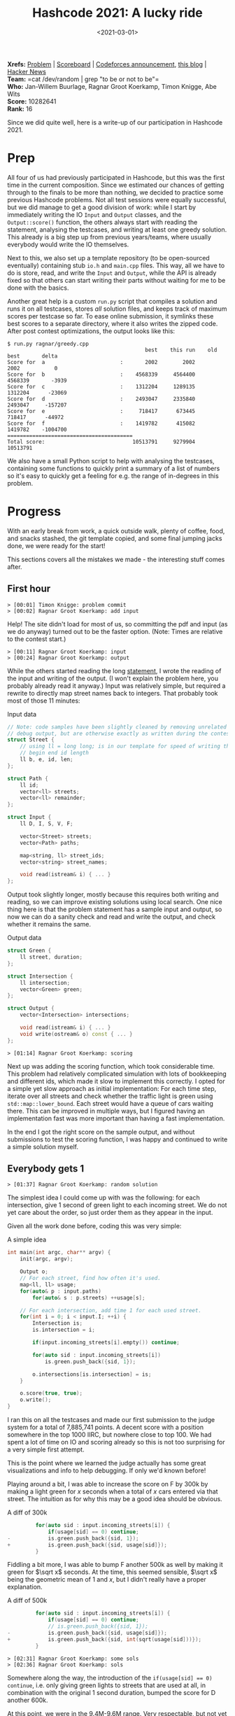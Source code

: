 #+title: Hashcode 2021: A lucky ride
#+filetags: @misc competitive-programming
#+OPTIONS: ^:{}
#+hugo_front_matter_key_replace: author>authors
#+toc: headlines 0
#+hugo_paired_shortcodes: %notice %detail
#+date: <2021-03-01>

*Xrefs:* [[https://hashcodejudge.withgoogle.com/#/rounds/5879728443490304/][Problem]] | [[https://hashcodejudge.withgoogle.com/scoreboard][Scoreboard]] | [[https://codeforces.com/blog/entry/88188][Codeforces announcement]], [[https://codeforces.com/blog/entry/88328][this blog]] | [[https://news.ycombinator.com/item?id=26319076][Hacker News]]\\
*Team:* =cat /dev/random | grep "to be or not to be"=\\
*Who:* Jan-Willem Buurlage, Ragnar Groot Koerkamp, Timon Knigge, Abe Wits\\
*Score:* 10282641\\
*Rank:* 16

Since we did quite well, here is a write-up of our participation in
Hashcode 2021.

* Prep
   :PROPERTIES:
   :CUSTOM_ID: prep
   :END:
All four of us had previously participated in Hashcode, but this was the
first time in the current composition. Since we estimated our chances of
getting through to the finals to be more than nothing, we decided to
practice some previous Hashcode problems. Not all test sessions were
equally successful, but we did manage to get a good division of work:
while I start by immediately writing the IO =Input= and =Output=
classes, and the =Output::score()= function, the others always start
with reading the statement, analysing the testcases, and writing at
least one greedy solution. This already is a big step up from previous
years/teams, where usually everybody would write the IO themselves.

Next to this, we also set up a template repository (to be open-sourced
eventually) containing stub =io.h= and =main.cpp= files. This way, all
we have to do is store, read, and write the =Input= and =Output=, while
the API is already fixed so that others can start writing their parts
without waiting for me to be done with the basics.

Another great help is a custom =run.py= script that compiles a solution
and runs it on all testcases, stores /all/ solution files, and keeps
track of maximum scores per testcase so far. To ease online submission,
it symlinks these best scores to a separate directory, where it also
writes the zipped code. After post contest optimizations, the output
looks like this:

#+begin_src
$ run.py ragnar/greedy.cpp
                                            best    this run    old best       delta
Score for  a                        :       2002        2002        2002           0
Score for  b                        :    4568339     4564400     4568339       -3939
Score for  c                        :    1312204     1289135     1312204      -23069
Score for  d                        :    2493047     2335840     2493047     -157207
Score for  e                        :     718417      673445      718417      -44972
Score for  f                        :    1419782      415082     1419782    -1004700
========================================
Total score:                            10513791     9279904    10513791
#+end_src

We also have a small Python script to help with analysing the testcases,
containing some functions to quickly print a summary of a list of
numbers so it's easy to quickly get a feeling for e.g. the range of
in-degrees in this problem.

* Progress
   :PROPERTIES:
   :CUSTOM_ID: progress
   :END:
With an early break from work, a quick outside walk, plenty of coffee,
food, and snacks stashed, the git template copied, and some final
jumping jacks done, we were ready for the start!

This sections covers all the mistakes we made - the interesting stuff
comes after.

** First hour
    :PROPERTIES:
    :CUSTOM_ID: first-hour
    :END:
#+begin_src
> [00:01] Timon Knigge: problem commit
> [00:02] Ragnar Groot Koerkamp: add input
#+end_src

Help! The site didn't load for most of us, so committing the pdf and
input (as we do anyway) turned out to be the faster option. (Note: Times
are relative to the contest start.)

#+begin_src
> [00:11] Ragnar Groot Koerkamp: input
> [00:24] Ragnar Groot Koerkamp: output
#+end_src

While the others started reading the long
[[https://hashcodejudge.withgoogle.com/#/rounds/5879728443490304/][statement]],
I wrote the reading of the input and writing of the output. (I won't
explain the problem here, you probably already read it anyway.) Input
was relatively simple, but required a rewrite to directly map street
names back to integers. That probably took most of those 11 minutes:

#+begin_detail
#+begin_summary
Input data
#+end_summary
#+begin_src cpp
// Note: code samples have been slightly cleaned by removing unrelated code and
// debug output, but are otherwise exactly as written during the contest.
struct Street {
    // using ll = long long; is in our template for speed of writing this.
    // begin end id length
    ll b, e, id, len;
};

struct Path {
    ll id;
    vector<ll> streets;
    vector<ll> remainder;
};

struct Input {
    ll D, I, S, V, F;

    vector<Street> streets;
    vector<Path> paths;

    map<string, ll> street_ids;
    vector<string> street_names;

    void read(istream& i) { ... }
};
#+end_src
#+end_detail

Output took slightly longer, mostly because this requires both writing
and reading, so we can improve existing solutions using local search.
One nice thing here is that the problem statement has a sample input and
output, so now we can do a sanity check and read and write the output,
and check whether it remains the same.

#+begin_detail
#+begin_summary
Output data
#+end_summary
#+begin_src cpp
struct Green {
    ll street, duration;
};

struct Intersection {
    ll intersection;
    vector<Green> green;
};

struct Output {
    vector<Intersection> intersections;

    void read(istream& i) { ... }
    void write(ostream& o) const { ... }
};
#+end_src
#+end_detail

#+begin_src
> [01:14] Ragnar Groot Koerkamp: scoring
#+end_src

Next up was adding the scoring function, which took considerable time.
This problem had relatively complicated simulation with lots of
bookkeeping and different ids, which made it slow to implement this
correctly. I opted for a simple yet slow approach as initial
implementation: For each time step, iterate over all streets and check
whether the traffic light is green using =std::map::lower_bound=. Each
street would have a queue of cars waiting there. This can be improved in
multiple ways, but I figured having an implementation fast was more
important than having a fast implementation.

In the end I got the right score on the sample output, and without
submissions to test the scoring function, I was happy and continued to
write a simple solution myself.

** Everybody gets 1
    :PROPERTIES:
    :CUSTOM_ID: everybody-gets-1
    :END:
#+begin_src
> [01:37] Ragnar Groot Koerkamp: random solution
#+end_src

The simplest idea I could come up with was the following: for each
intersection, give 1 second of green light to each incoming street. We
do not yet care about the order, so just order them as they appear in
the input.

Given all the work done before, coding this was very simple:

#+begin_detail
#+begin_summary
A simple idea
#+end_summary
#+begin_src cpp
int main(int argc, char** argv) {
    init(argc, argv);

    Output o;
    // For each street, find how often it's used.
    map<ll, ll> usage;
    for(auto& p : input.paths)
        for(auto& s : p.streets) ++usage[s];

    // For each intersection, add time 1 for each used street.
    for(int i = 0; i < input.I; ++i) {
        Intersection is;
        is.intersection = i;

        if(input.incoming_streets[i].empty()) continue;

        for(auto sid : input.incoming_streets[i])
            is.green.push_back({sid, 1});

        o.intersections[is.intersection] = is;
    }

    o.score(true, true);
    o.write();
}
#+end_src
#+end_detail

I ran this on all the testcases and made our first submission to the
judge system for a total of 7,885,741 points. A decent score with a
position somewhere in the top 1000 IIRC, but nowhere close to top 100.
We had spent a lot of time on IO and scoring already so this is not too
surprising for a very simple first attempt.

This is the point where we learned the judge actually has some great
visualizations and info to help debugging. If only we'd known before!

Playing around a bit, I was able to increase the score on F by 300k by
making a light green for $x$ seconds when a total of $x$ cars
entered via that street. The intuition as for why this may be a good
idea should be obvious.

#+attr_html: :open ''
#+begin_detail
#+begin_summary
A diff of 300k
#+end_summary
#+begin_src cpp
         for(auto sid : input.incoming_streets[i]) {
             if(usage[sid] == 0) continue;
-            is.green.push_back({sid, 1});
+            is.green.push_back({sid, usage[sid]});
         }
#+end_src
#+end_detail

Fiddling a bit more, I was able to bump F another 500k as well by making
it green for $\sqrt x$ seconds. At the time, this seemed sensible,
$\sqrt x$ being the geometric mean of $1$ and $x$, but I didn't
really have a proper explanation.

#+attr_html: :open ''
#+begin_detail
#+begin_summary
A diff of 500k
#+end_summary
#+begin_src cpp
         for(auto sid : input.incoming_streets[i]) {
             if(usage[sid] == 0) continue;
             // is.green.push_back({sid, 1});
-            is.green.push_back({sid, usage[sid]});
+            is.green.push_back({sid, int(sqrt(usage[sid]))});
         }
#+end_src
#+end_detail

#+begin_src
> [02:31] Ragnar Groot Koerkamp: some sols
> [02:36] Ragnar Groot Koerkamp: sols
#+end_src

Somewhere along the way, the introduction of the
~if(usage[sid] == 0) continue~, i.e. only giving green lights to streets
that are used at all, in combination with the original 1 second
duration, bumped the score for D another 600k.

At this point, we were in the 9.4M-9.6M range. Very respectable, but not
yet in the top.

** A greedy approach
    :PROPERTIES:
    :CUSTOM_ID: a-greedy-approach
    :END:
#+begin_src
> [00:48] Jan-Willem Buurlage: WIp
> [01:13] Jan-Willem Buurlage: WIP
> [01:32] Jan-Willem Buurlage: WIP
> [01:46] Jan-Willem Buurlage: Test
> [01:59] Jan-Willem Buurlage: Update
#+end_src

Meanwhile, Jan-Willem was working on a greedy solution, and Abe and
Timon were trying to analyse the testcases, but having a somewhat hard
time because the it seemed like the testcases did not contain much
structure that could lead to simple greedy algorithms.

Jan-Willem was trying the following simple greedy idea: for each traffic
light, change the green light when the queue for a not yet used light
becomes longer than the queue for the current light. Like the scoring
function, this required a lot of debugging to get working.

After some time, it turned out two of the issues were actually in my
scoring function. The first I had already fixed: the green light
function broke on intersections without a schedule assigned.

#+begin_src
> [01:58] Ragnar Groot Koerkamp: fix write
#+end_src

Secondly, the outputs made by his greedy solution weren't accepted by
the judge system. It turns out my hope that the online judge would
ignore intersections with 0 assigned green lights, but alas, that's not
the case. This required a small rewrite of the =Output::write()=
function, first counting the number of intersections with any assignment
at all, and only then looping over them to print the schedules.

The score log gets a bit messy here, but it seems that this solution
managed to bump A to the 2002 optimum, and it gained another 6k points
on E.

During all this, Timon was writing a dedicated solution for C, in total
gaining another 65k points.

** Bugs everywhere
    :PROPERTIES:
    :CUSTOM_ID: bugs-everywhere
    :END:
But that was only the beginning of the scoring woes...

The local scores for my simple solution above were this:

#+begin_src
                                            best    this run    old best
Score for  a                        :          0           0           0
Score for  b                        :     319094      319094           0
Score for  c                        :      42966       42966           0
Score for  d                        :          0           0           0
Score for  e                        :     169201      169201           0
Score for  f                        :      19646       19646           0
========================================
Total score:                              550907      550907           0
#+end_src

But wait?! This gives 0 points for D while the online judge gave us
close to 1M points... I think Timon was already looking at the code
while I was writing my previous solution. He actually did spot a bug: I
had mixed two different indexes and used the number of streets already
done by a car as the global street id, instead of looking this up in the
list of streets for the car first.

#+begin_src
> [02:02] Timon Knigge: attempted score fix
> [02:29] Ragnar Groot Koerkamp: fix scoring
#+end_src

#+begin_detail
#+begin_summary
Fix bad index
#+end_summary
#+begin_src cpp
 // green light?
 if(intersections[street.e].is_green(t, sid)) {
     auto [pid, t, next_street_index] = queue[sid].front();
     ++next_street_index;
     queue[sid].pop();
     // end of next street
-    ll end_t = t + input.streets[next_street_index].len;
+    ll end_t = t; // + input.streets[next_street_index].len;
     // car is done?
     if(next_street_index == input.paths[pid].streets.size()) {
         if(end_t <= input.D)
             score += input.F + input.D - end_t;
     } else {
         ll next_street_id = input.paths[pid].streets[next_street_index];
+        end_t  += input.streets[next_street_id].len;
         queue[next_street_id].push({pid, end_t, next_street_index});
     }
 }
#+end_src
#+end_detail

With that fix out of the way, problems weren't gone though. At this
point I was quite confused and thinking something must be wrong with the
way we compute this =end_t=: the time of reaching the end of the next
street. In particular the =if= statement above didn't seem right. That
took another half hour of thinking/trying/coding, and then finally, *two
and a half hours* into the contest, the =score()= function was *finally*
working.

At this time I spent some time cleaning our solutions directory, since
all those solutions had bad scores attached to them and were potentially
going to hide better solutions.

** Lucky ride
    :PROPERTIES:
    :CUSTOM_ID: lucky-ride
    :END:
Somewhere after fixing the scoring function, I was thinking what I
should do next. The previous idea of handing everyone some duration of
green based on the usage was nice, but not actually greedy. Instead, I
wanted to assign green lights at exactly the right times. However, the
problem in doing this is that you can only do this efficiently if you
know the modulus (i.e. the total time of the schedule) of an
intersection in advance. From previous experience, making simplifying
assumptions until the point where implementation is easy is often a good
idea, so here's what I did:

Let's just say that we're going to give exactly 1 second of green light
to each incoming car, as we did before. Now this fixes the modulo $m$
for the traffic light. The natural greedy choice now becomes: whenever a
car arrives at an intersection, make that traffic light green as soon as
possible, given that this street hasn't been assigned yet in the
schedule.

Looking back, this idea actually follows very naturally from the
non-greedy variant which already scored great points, but in practice,
they were completely independent - I was just looking to fix the modulus
and the duration of 1 for each light was automatically implied by this.

#+begin_detail
#+begin_summary
Greedy
#+end_summary
#+begin_src cpp
    // List of which street is green at which time modulo m, per intersection.
    vector<vector<int>> intersections(input.I);
    // Set of assigned streets per intersection.
    vector<set<int>> assigned(input.I);

    // Is traffic light `id` green for street `sid` at time `t`?
    auto is_green = [&](int id, int t, int sid) {
        auto& i = intersections[id];
        return i[t % i.size()] == sid;
    };
    // Is traffic light `id` not assigned yet at time `t`?
    auto free_green = [&](int id, int t) {
        auto& i = intersections[id];
        return i[t % i.size()] == -1;
    };
    // Make traffic light `id` green for street `sid` as soon as possible at or
    // after time `t`
    auto make_next_green = [&](int id, int t, int sid) {
        if(assigned[id].find(sid) != assigned[id].end()) return;
        auto& i = intersections[id];
        int s   = i.size();
        auto tt = t;
        while(true) {
            tt %= s;
            if(i[tt] != -1 and i[tt] != sid)
                ++tt, ++t;
            else if(i[tt] != -1 and i[tt] == sid)
                return;
            else {
                assert(i[tt] == -1);
                i[tt] = sid;
                assigned[id].insert(sid);
                return;
            }
        }
    };

    ...

    // for each time step
    for(ll t = 0; t < input.D; ++t) {
        // for each street
        for(int sid = 0; sid < input.S; ++sid) {
            // if queue at this street
            if(!queue[sid].empty() and queue[sid].front().t <= t) {
                auto& street = input.streets[sid];
                // Is this light green, or can we make it green for free?
                bool go = is_green(street.e, t, sid) or free_green(street.e, t);
                if(go) {
                    if(free_green(street.e, t)) {
                        // claim the green slot if needed
                        make_next_green(street.e, t, sid);
                    }
                    auto [pid, _, next_street_index] = queue[sid].front();
                    ++next_street_index;
                    queue[sid].pop();
                    ll end_t = t;
                    ll next_street_id = input.paths[pid].streets[next_street_index];
                    end_t += input.streets[next_street_id].len;
                    if(next_street_index == input.paths[pid].streets.size() - 1) {
                        // car is done
                    } else {
                        // push car at queue for next street
                        queue[next_street_id].push({pid, end_t, next_street_index});
                    }
                } else {
                    // claim the first available next free slot
                    make_next_green(street.e, t, sid);
                }
            }
        }
    }
#+end_src
#+end_detail

It took roughly half an hour to implement this, and the result was nice:
+190k on D. However, that still left a significant ~1M gap to the
leaders, so clearly we were missing something.

I played around a bit with my code, thinking maybe it's better to give
each car a little bit of 'slack', and make them wait one extra second
before claiming the green light. Boom! *+640k* just by adding =++t= at
the start of =make_next_green= and an unconditional =return false;= in
=free_green=. Completely out of nowhere. I think this is were we got
really lucky, as this is what got us our top 30 position. (More on this
later.)

After trying some more things, adding another =++t=, adding it only with
some conditions, adding it in other places, I couldn't actually improve
this further.

Other things we tried (Jan-Willem gave up his greedy and tried modifying
mine) were sorting the streets around each intersection in different
ways (longest queue, earliest arrival, longest route to go, ...) but
none of this improved the original situation. (Most likely, I 'broke'
the lucky high scoring code in the stress of the final half hour, and
all our further changes were never going to be as good as the original
anymore.)

** Local Search
    :PROPERTIES:
    :CUSTOM_ID: local-search
    :END:
In the end we were able to gain another roughly 10k points by running
two local search algorithms on the input. Abe had mostly been working on
these, and was joined by Timon eventually.

Since updating the score function for local increments is rather
difficult in this problem, we just reran the score function after each
mutation. The two mutations we used were: * =random_shuffle= the order
of green lights * Add/remove 1 to the duration of a traffic light. *
Take a traffic light with duration at least 2, decrement it by 1, and
add this 1 somewhere else.

Sadly again there were occasional crashes here due to a
=% intersection.green.size()=, which could be 0 in some solutions. We
quickly identified this after the contest, but missed it in the stress
of it all.

The slow score function also didn't help - it wasn't hard to speed it up
from up to 5 seconds to something 10x faster, but we didn't get to it
during the contest.

* Post contest clarity
   :PROPERTIES:
   :CUSTOM_ID: post-contest-clarity
   :END:
So, where did that 640k on D come from? Turns out that actually, I had a
bug in my code: =free_green= would always return true when the current
time slot isn't assigned yet, but in practice, the current street may
already be assigned to another time slot. This would make =free_green=
return true, but =make_next_green= would actually fail because the
street had already been assigned to another timeslot. Then, the
simulation starts running out of sync with the solution it's building,
making for a much lower than expected score. Adding the =return false=
fixes this by just never going through this code path in the first
place, so now at least the solution is simulated correctly.

But now consider we're at time =t= and the current slot =t%m= is not yet
assigned. The code would go to =make_next_green= so claim a slow as soon
as possible (after now), but instead of claiming some =t' > t=, it would
actually claim =t= itself. Thus, we have to wait =m-1= turns now! Very
suboptimal. The extra =++t= accidentally fixed this and made it claim
the first point in time /after/ the current time, giving a solution much
closer to what I actually had in mind.

After the contest, when I actually added the proper check to
=free_green= instead, the score went up by another 80k.

For testcase F, playing around some more I found out that
$\sqrt{0.1\cdot x}$ actually also bumped the score by another 80k, and
I was told about sorting the durations by decreasing length, which gave
another 30k.

Improving the local search also gained another 10k on F, and maybe
somewhere around 20k-30k in total. It turned out that the scoring
function speed-up only took 5 minutes to implement, which would have
saved valuable waiting time during the contest. A further improvement to
the local search was to merge the binaries with different mutations into
one, so that all of them could be applied in turns, and adding a
=#pragma omp parallel for= around the main loop to speed things up by
another factor. This will definitely make it to our new local search
template.

* Results
   :PROPERTIES:
   :CUSTOM_ID: results
   :END:
Our final scores are as follows:

#+attr_html: :class small
| problem | contest    | extended round |
| A       | 2,002      | 2,002          |
| B       | 4,568,231  | 4,568,807      |
| C       | 1,305,017  | 1,312,204      |
| D       | 2,405,226  | 2,493,047      |
| E       | 708,005    | 718,417        |
| F       | 1,294,160  | 1,419,782      |
| total   | 10,282,641 | 10,514,259     |
| rank    | 16         | 15             |

* Takeaways
   :PROPERTIES:
   :CUSTOM_ID: takeaways
   :END:
In general, we had too many bugs, /everywhere/. Next time we may do some
pair programming or more review of complicated scoring code to prevent
spending hours and hours bughunting.

Usually problems benefit from a case by case analysis and we'll
definitely keep on doing that, but this time it just didn't help so
much, or maybe we just didn't find the right things to look at.

Abe spent most of his time on local search. This did get some 10k-20k
points in the end, but that's nothing compared to the missing O(100k) in
both D and F. Next time we'll have a local search library ready so that
we can start this in the background with only minimal intervention. Then
we can focus on parameter search instead, since that actually seems much
more promising.

In general, this contest really only needed one insight above the ~9.5M
baseline of just assigning each traffic light some fixed time. To get to
the top 20, all you needed was a correct implementation of this idea to
greedily pick time slots given a fixed modulus per intersection. Our
implementation had bugs, but had it not, we would have been 12th instead
of 16th.

The analysis on B and C didn't give a lot of results, and in retrospect
this wasn't needed anyway - our greedy solutions were already very close
to the theoretical maximum (which we forgot to compute during the
contest). If we had known that, we could have spent our time elsewhere.

E did have a very clear structure, but we weren't able to exploit this
in any useful way. But anyway it seems that we got a close to optimal
score here.

So that leaves D and F, where most incremental points were obtained, but
where we didn't have any understanding of what was going on.

Because of the lack of the potential to manually solve testcases, my
feeling is that this contest was a bit low on creativity and a bit
higher on luck (although multiple, but not many, teams seem to have
found the solution to D from actual analysis).

* Some more analysis
   :PROPERTIES:
   :CUSTOM_ID: some-more-analysis
   :END:
I'm planning to write some more maths on the following problem:

#+begin_quote
  Given that cars come in from $k$ streets, with $0 < c_i\leq 1$
  cars per second coming from street $0\leq i < k$. Assume all cars
  come at uniform and independent points in time, what is the optimal
  traffic light schedule?
#+end_quote

The first result I already have: Given $k=2$ and $c_0 < c_1$. If we
set the light for the first street to green for $t_0=1$ second, the
optimal duration for the second green light should be
\begin{equation}
t_1 = \frac1{c_0} \left(-1 + \sqrt{1 + 2c_0c_1-c_0^2}\right).
\end{equation}
When $c_0=1$, this simplifies to
$-1 + \sqrt{2 c_1}$, which actually isn't that far off of the
$\sqrt{x}$ guess we made before!

In case you have ideas here (maybe you did this yourself during/after
the contest? Or maybe there's a paper somewhere?) let me know!

* Scoreboard
   :PROPERTIES:
   :CUSTOM_ID: scoreboard
   :END:
#+caption: The scoreboard
#+attr_html: :class inset
[[file:scoreboard.png]]

When going over the scoreboard, some things draw attention: There's a
big peak around 7.9M. In fact, this peak is exactly at 7,885,741, the
score of our first attempt: just set each traffic light to green for one
second.

If you came up with the idea of filtering unused roads first, your score
would jump up to the 8.9M peak.

For anybody in the top 1000, the peak from 9.4M to 9.6M will be all too
well known:

#+caption: The top 1000 distribution
#+attr_html: :class inset
[[file:scoreboard_top1000.png]]

You could get to this range by using the idea of scaling green time by
number of cars using a given street. Depending on how effective your
approach/parameter search was, you would get more or less points. Also
note that the peak here is much wider than the peaks at 7.9M and 8.9M.

Beyond this, you really didn't need that many more points to get to the
top 50: 9.7M was enough, and with a maximum score of 10.5M, there was
plenty of headroom as well. The hard part was finding it.

There's a bit of a gap around 10M, and some more points around 10.2M.
I'm a bit surprised there's so many teams between 9.8M and 10.2M
actually - when we got the idea for D we jumped over this range, so
there must be some other ideas out there that get intermediate points.

Looking at the top 10, we still had quite some headroom as well, but
after the contest we identified most of our losses (80k on D, 200+k on F) and
were able to reclaim some of it. As it stands now, we can
schedule all cars to arrive in time, only apart from 39 cars that don't
make it in time in E, so that's 19500 points of potential headroom.

I don't know what strategies the other top 20 teams used to get this
high - please let me know!

And thanks for reading my first blog here ;)
